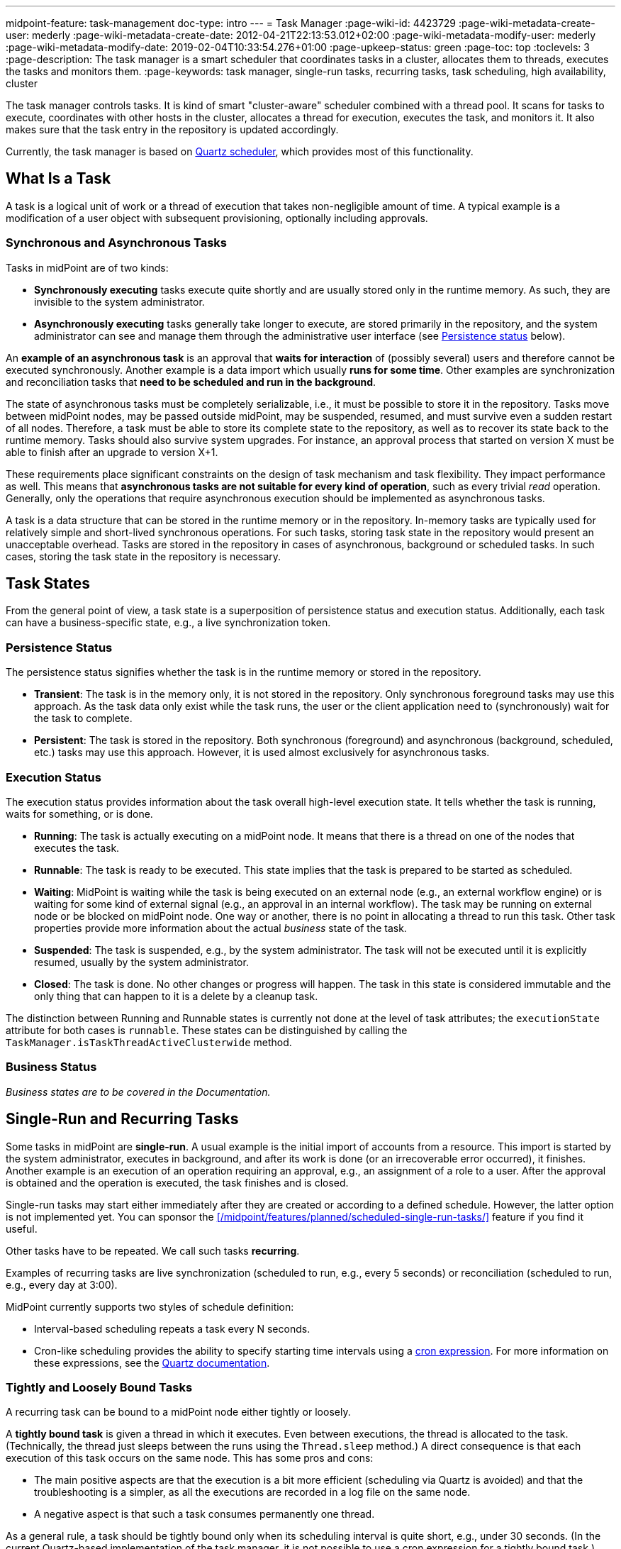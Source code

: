 ---
midpoint-feature: task-management
doc-type: intro
---
= Task Manager
:page-wiki-id: 4423729
:page-wiki-metadata-create-user: mederly
:page-wiki-metadata-create-date: 2012-04-21T22:13:53.012+02:00
:page-wiki-metadata-modify-user: mederly
:page-wiki-metadata-modify-date: 2019-02-04T10:33:54.276+01:00
:page-upkeep-status: green
:page-toc: top
:toclevels: 3
:page-description: The task manager is a smart scheduler that coordinates tasks in a cluster, allocates them to threads, executes the tasks and monitors them.
:page-keywords: task manager, single-run tasks, recurring tasks, task scheduling, high availability, cluster

The task manager controls tasks.
It is kind of smart "cluster-aware" scheduler combined with a thread pool.
It scans for tasks to execute, coordinates with other hosts in the cluster, allocates a thread for execution, executes the task, and monitors it.
It also makes sure that the task entry in the repository is updated accordingly.

Currently, the task manager is based on link:http://quartz-scheduler.org/[Quartz scheduler], which provides most of this functionality.


== What Is a Task

A task is a logical unit of work or a thread of execution that takes non-negligible amount of time.
A typical example is a modification of a user object with subsequent provisioning, optionally including approvals.

=== Synchronous and Asynchronous Tasks

Tasks in midPoint are of two kinds:

* *Synchronously executing* tasks execute quite shortly and are usually stored only in the runtime memory.
    As such, they are invisible to the system administrator.
* *Asynchronously executing* tasks generally take longer to execute, are stored primarily in the repository, and the system administrator can see and manage them through the administrative user interface (see <<persistence-status,Persistence status>> below).

An *example of an asynchronous task* is an approval that *waits for interaction* of (possibly several) users and therefore cannot be executed synchronously.
Another example is a data import which usually *runs for some time*.
Other examples are synchronization and reconciliation tasks that *need to be scheduled and run in the background*.

The state of asynchronous tasks must be completely serializable, i.e., it must be possible to store it in the repository.
Tasks move between midPoint nodes, may be passed outside midPoint, may be suspended, resumed, and must survive even a sudden restart of all nodes.
Therefore, a task must be able to store its complete state to the repository, as well as to recover its state back to the runtime memory.
Tasks should also survive system upgrades.
For instance, an approval process that started on version X must be able to finish after an upgrade to version X+1.

These requirements place significant constraints on the design of task mechanism and task flexibility.
They impact performance as well.
This means that *asynchronous tasks are not suitable for every kind of operation*, such as every trivial _read_ operation.
Generally, only the operations that require asynchronous execution should be implemented as asynchronous tasks.

A task is a data structure that can be stored in the runtime memory or in the repository.
In-memory tasks are typically used for relatively simple and short-lived synchronous operations.
For such tasks, storing task state in the repository would present an unacceptable overhead.
Tasks are stored in the repository in cases of asynchronous, background or scheduled tasks.
In such cases, storing the task state in the repository is necessary.

== Task States

From the general point of view, a task state is a superposition of persistence status and execution status.
Additionally, each task can have a business-specific state, e.g., a live synchronization token.


=== Persistence Status

The persistence status signifies whether the task is in the runtime memory or stored in the repository.

* *Transient*: The task is in the memory only, it is not stored in the repository.
Only synchronous foreground tasks may use this approach.
As the task data only exist while the task runs, the user or the client application need to (synchronously) wait for the task to complete.

* *Persistent*: The task is stored in the repository.
Both synchronous (foreground) and asynchronous (background, scheduled, etc.) tasks may use this approach.
However, it is used almost exclusively for asynchronous tasks.

=== Execution Status

The execution status provides information about the task overall high-level execution state.
It tells whether the task is running, waits for something, or is done.

* *Running*: The task is actually executing on a midPoint node.
It means that there is a thread on one of the nodes that executes the task.

* *Runnable*: The task is ready to be executed.
This state implies that the task is prepared to be started as scheduled.

* *Waiting*:  MidPoint is waiting while the task is being executed on an external node (e.g., an external workflow engine) or is waiting for some kind of external signal (e.g., an approval in an internal workflow).
The task may be running on external node or be blocked on midPoint node.
One way or another, there is no point in allocating a thread to run this task.
Other task properties provide more information about the actual _business_ state of the task.

* *Suspended*: The task is suspended, e.g., by the system administrator.
The task will not be executed until it is explicitly resumed, usually by the system administrator.

* *Closed*: The task is done.
No other changes or progress will happen.
The task in this state is considered immutable and the only thing that can happen to it is a delete by a cleanup task.

The distinction between Running and Runnable states is currently not done at the level of task attributes; the `executionState` attribute for both cases is `runnable`.
These states can be distinguished by calling the `TaskManager.isTaskThreadActiveClusterwide` method.

=== Business Status

_Business states are to be covered in the Documentation._
// TODO: cover business states @dakle 2025-07-13

== Single-Run and Recurring Tasks

Some tasks in midPoint are *single-run*.
A usual example is the initial import of accounts from a resource.
This import is started by the system administrator, executes in background, and after its work is done (or an irrecoverable error occurred), it finishes.
Another example is an execution of an operation requiring an approval, e.g., an assignment of a role to a user.
After the approval is obtained and the operation is executed, the task finishes and is closed.

Single-run tasks may start
either immediately after they are created
or according to a defined schedule. However, the latter option is not implemented yet. You can sponsor the xref:/midpoint/features/planned/scheduled-single-run-tasks/[] feature if you find it useful.

Other tasks have to be repeated.
We call such tasks *recurring*.

Examples of recurring tasks are live synchronization (scheduled to run, e.g., every 5 seconds) or reconciliation (scheduled to run, e.g., every day at 3:00).

MidPoint currently supports two styles of schedule definition:

* Interval-based scheduling repeats a task every N seconds.
* Cron-like scheduling provides the ability to specify starting time intervals using a link:https://en.wikipedia.org/wiki/Cron[cron expression].
    For more information on these expressions, see the link:https://www.quartz-scheduler.org/documentation/quartz-2.3.0/tutorials/crontrigger.html[Quartz documentation].


=== Tightly and Loosely Bound Tasks

A recurring task can be bound to a midPoint node either tightly or loosely.

A *tightly bound task* is given a thread in which it executes.
Even between executions, the thread is allocated to the task.
(Technically, the thread just sleeps between the runs using the `Thread.sleep` method.)
A direct consequence is that each execution of this task occurs on the same node.
This has some pros and cons:

* The main positive aspects are that the execution is a bit more efficient (scheduling via Quartz is avoided) and that the troubleshooting is a simpler, as all the executions are recorded in a log file on the same node.
* A negative aspect is that such a task consumes permanently one thread.

As a general rule, a task should be tightly bound only when its scheduling interval is quite short, e.g., under 30 seconds.
(In the current Quartz-based implementation of the task manager, it is not possible to use a cron expression for a tightly bound task.)

On the other hand, a *loosely bound task* has no thread permanently allocated to it.
It waits in the repository until its start time comes.
At the time, it is started on any available midPoint node.
When its execution finishes, the thread is released and the task waits for the next start time.
A loosely bound task may execute repeatedly on the same node or on different nodes, as determined by the Quartz scheduler algorithm (hence the name 'loosely bound').
The link:https://www.quartz-scheduler.org/documentation/quartz-2.3.0/configuration/ConfigJDBCJobStoreClustering.html[Quartz documentation] states that "The load balancing mechanism is near-random for busy schedulers (lots of triggers) but favors the same node for non-busy schedulers (few triggers)."

=== Task Execution Terminology

*Task run* (or sometimes "task cycle run") denotes one execution of a task logic, provided by task handler or handlers, see below.
*Task thread run* denotes one execution of a task thread.

For _single-run tasks_, a task run is the same as a task thread run:
there is only one such run (or thread run) during the task lifetime.

For _loosely bound recurring tasks_, a task run is the same as a task thread run as well.
However, in this case, there are potentially many runs (or thread runs) during the task lifetime.

For _tightly bound recurring tasks_, there is only one task thread run, because the task thread is allocated to the task permanently.
Within this task thread run, there are many task runs occurring at defined points in time.

For this discussion, we do not consider task failovers and node restarts.

* Starts and ends of a task thread run are xref:/midpoint/reference/diag/logging/[logged] to the console (standard output) as debug messages.
* Starts and ends of a task run are logged as `lastRunStartTimestamp` and `lastRunFinishTimestamp` attributes.

[NOTE]
====
These are only preliminary terms open to discussion.
====

=== Task Scheduling

Task scheduling is governed by the `schedule` attribute, which has the following parts:

. `interval`: Denotes interval in seconds between task runs.
Used only for recurring tasks.

. `cronLikePattern`: Cron-like pattern specifying time(s) when the task is to be run.
Currently only loosely bound recurring tasks can use this feature.
(In the future, xref:/midpoint/features/planned/scheduled-single-run-tasks/[scheduled single-run tasks] could use this feature to specify their first—and only—run start time.)

. `earliestStartTime`: Earliest time when the task is allowed to start.
Usable for any kind of task.

. `latestStartTime`: Latest time when the task is allowed to start.
Usable for any kind of task.

. `latestFinishTime`: Latest time when the task is allowed to run.
    A reason to specify this time may be because another task conflicting with this task is scheduled to start at this time, so the task for which you specify `latestFinishTime` must NOT run after that moment.
    It is a responsibility of the task handler to finish working when this time comes.
    It is not enforced by the task manager.

==== When a Task Fails to Start as Scheduled

Besides the parameters above, there is also `misfireAction` that controls what is to be done when the task fails to start at its specified start time (e.g., because no node or thread are available to execute the task at that time).
There are the following possibilities:

. `executeImmediately`: The task is to be executed immediately when possible.

. `reschedule`: The task is rescheduled according to its schedule.
This can be used only for loosely bound recurring tasks.

. `forget`: The task is not executed at all.
This would be used only for xref:/midpoint/features/planned/scheduled-single-run-tasks/[scheduled single-run tasks].
Not yet implemented.

[[threadstopaction]]
== Resilient and Non-Resilient Tasks: ThreadStopAction

By default, all persistent tasks are resilient.
It means that after a node is stopped (either regularly, e.g., by shutting down the application server, or irregularly, e.g., by a hardware malfunction), *persistent tasks continue to execute on another node* in the cluster.
If no suitable node is available at the time, they resume after an available node appears.

However, there are situations when such a resilience is not desirable.
For such cases, you can declare a task as non-resilient,
*Non-resilient tasks do not resume on another node* after their node goes down.
They are simply suspended or closed.
The use case for non-resilient tasks may be a manual synchronization of resources.
Something that is started by the system administrator with the expectation that it executes only until the node is down.

This task behavior is controlled by *`threadStopAction` attribute*, which can have the following values:

. `restart`: The task will restart on the first node available (i.e., either immediately if there is a suitable node in the cluster, or later when a suitable node appears).

. `reschedule`: The task will be rescheduled according to its schedule (for single-run and tightly bound recurring tasks, this is the same as `restart`).

. `suspend`: The task will be suspended.

. `close`: The task will be closed.

The restart and reschedule options are used to implement resilient task behavior, while the suspend and close options are for non-resilient tasks.

For tasks with no threads allocated when their node goes down (loosely bound recurring tasks and scheduled single-run tasks), the `threadStopAction` attribute has no effect.
These tasks are simply started when their next start time comes.
We recommend using the suspend and close options only when there is a strong reason for it, e.g., when the administrator wants to manually review the task state after an interruption.

== Handler URI and Task Category

Handler URI indirectly specifies which class (called handler, implementing TaskHandler interface) is responsible to handle the task.
The handler executes reactions to task lifecycle events, such as executing the task, task heartbeat, etc.

Handler URI can be also understood as a specification of task _subtype_.
Refer to xref:/midpoint/reference/tasks/custom-task-java/[] for implementation details.

The task handlers register themselves with an appropriate URI on midPoint initialization.
The URI is used instead of a direct class name to provide additional robustness during system upgrades.

A single-run task can have a list of handler URIs.
After first handler finishes its execution, it is removed from the list of handlers and second handler starts.
The process continues until the list of handlers is empty.
At that moment, the task is automatically closed.

A task category denotes a user-recognizable type of task.
For example: LiveSynchronization, Reconciliation, ImportingAccounts, ImportFromFile, UserRecomputation, Workflow, Demo.

== Associated Object

Tasks may be associated with particular objects.
For example, an "import from resource" task is associated with the resource definition object from which it imports.
Synchronization and reconciliation tasks may have similar resource object associations.
This is an optional property.

The associated object could be also specified using the usual extension mechanism.
That would not be optimal, though, because it would be difficult to search for all the tasks that work on a particular object, be it a resource or something else.

== Task Owner

Task owner is (usually) the midPoint user who created the task.
This attribute is used for auditing reasons, for instance.

== Clustering and High Availability

As <<tightly-and-loosely-bound-tasks,mentioned above>>, there can be multiple midPoint nodes working in a *cluster*.
These nodes share the workload: when a task becomes ready to be executed, one of the nodes takes the task and executes it.
This process is governed by the link:https://www.quartz-scheduler.org/[Quartz job scheduler].

When a node becomes unavailable (either because of a shutdown, or due to a sudden crash), the task manager performs the following:

. It takes the tasks running on that node and restarts them on other available nodes.
    This is subject to the <<threadstopaction,threadStopAction settings>> described above.

. It executes other (scheduled) tasks on remaining available nodes.

This way, the high availability of the task execution is ensured.

Refer to xref:/midpoint/reference/deployment/clustering-ha/[] for more information on deploying a high availability setup.

== Task State in the midPoint Repository and Quartz Job Store

The midPoint repository contains general task information, such as execution and business states,
while the Quartz job store is responsible for maintaining information necessary for task scheduling (e.g., next planned start time).

The information in Quartz job store can be erased at any time and recreated from the midPoint repository on node startup with only minor consequences.
The only damage that can occur is that some tasks may be executed one more or one less time.

Because of this, the simplest installations, such as those serving a showcase purpose, can be run with *in-memory Quartz job store*: a store that is re-created on node startup.
This approach has the following limitations:

. Clustering (failover) feature is not available.

. Tasks do not know their last run time.
The consequences of this are, for example:
    ** Interval-based loosely-coupled tasks will start immediately, even if their expected start time has not come yet.
    ** Misfired cron-scheduled tasks will not start, even if configured to do so, because the information on the misfire event was lost.
    ** Reconciliation tasks, for instance, may start immediately after midPoint start.

More advanced installations could use link:https://www.quartz-scheduler.org/documentation/quartz-2.1.7/configuration/ConfigJobStoreTX.html[*JDBC-based Quartz job store*]—a store that remembers task scheduling information.

== Task Manager Configuration and Administration

Refer to xref:/midpoint/guides/admin-gui-user-guide/#task-manager-configuration[].

== Authorizing specific operations

=== Task-related operations

In order to authorize task-related operations, the following action URIs are defined.
These are evaluated with respect to task objects, i.e., you define a filter that selects tasks to act upon.

[%autowidth]
|===
| Operation | Action URI

| Suspend a task
| `http://midpoint.evolveum.com/xml/ns/public/security/authorization-model-3#suspendTask`


| Suspend and delete a task
| `http://midpoint.evolveum.com/xml/ns/public/security/authorization-model-3#delete`


| Resume a task
| `http://midpoint.evolveum.com/xml/ns/public/security/authorization-model-3#resumeTask`


| Schedule a task to run instantly
| `http://midpoint.evolveum.com/xml/ns/public/security/authorization-model-3#runTaskImmediately`


|===

Note that "suspend and delete a task" operation uses the `delete` action URI.
That means, for both deleting a task and deleting a task after suspending it, you would use the same authorizations.

=== Node-related operations

For node-related operations, the following action URIs are defined.
These are evaluated with respect to node objects, i.e., you define a filter that selects nodes to act upon (although we do not expect such a selection would be used in practice frequently).

[%autowidth]
|===
| Operation | Action URI

| Start the task scheduler
| `http://midpoint.evolveum.com/xml/ns/public/security/authorization-model-3#startTaskScheduler`


| Stop the task scheduler (optionally with stopping tasks that are executing on it)
| `http://midpoint.evolveum.com/xml/ns/public/security/authorization-model-3#stopTaskScheduler`


|===

=== Other operations

Finally, the following actions URIs are defined for operations that are not bound to specific task nor node:

[%autowidth]
|===
| Operation | Action URI

| Stop all service threads
| `http://midpoint.evolveum.com/xml/ns/public/security/authorization-model-3#stopServiceThreads`


| Start all service threads
| `http://midpoint.evolveum.com/xml/ns/public/security/authorization-model-3#startServiceThreads`


| Synchronize tasks between the midPoint repository and the Quartz scheduler
| `http://midpoint.evolveum.com/xml/ns/public/security/authorization-model-3#synchronizeTasks`


|===
